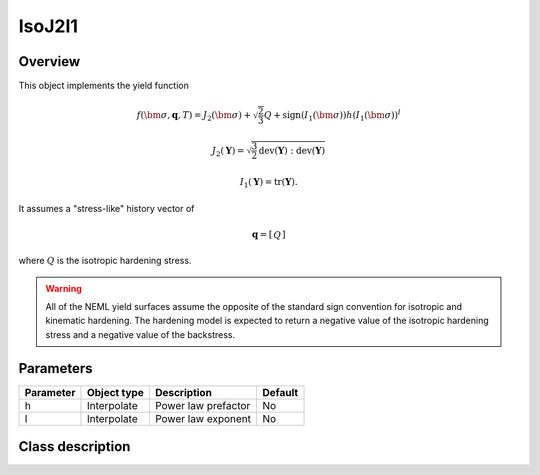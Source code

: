 IsoJ2I1
=======

Overview
--------

This object implements the yield function

.. math::
      f\left(\bm{\sigma}, \mathbf{q}, T\right) = 
      J_2\left(\bm{\sigma}\right) + \sqrt{\frac{2}{3}}Q + 
      \operatorname{sign}\left(I_1\left(\bm{\sigma}\right)\right)
      h \left(I_1\left(\bm{\sigma}\right)\right)^l

   J_2\left(\mathbf{Y}\right) = \sqrt{\frac{3}{2}
      \operatorname{dev}\left(\mathbf{Y}\right):
      \operatorname{dev}\left(\mathbf{Y}\right)}

   I_1\left(\mathbf{Y}\right) = \operatorname{tr}\left(\mathbf{Y}\right).

It assumes a "stress-like" history vector of

.. math::
   \mathbf{q}=\left[\begin{array}{c}Q\end{array}\right]

where :math:`Q` is the isotropic hardening stress.

.. WARNING::
   All of the NEML yield surfaces assume the opposite of the standard
   sign convention for isotropic and kinematic hardening.
   The hardening model is expected to return a negative value of the
   isotropic hardening stress and a negative value of the backstress.

Parameters
----------

========== ========================= ======================================= =======
Parameter  Object type               Description                             Default
========== ========================= ======================================= =======
h          Interpolate               Power law prefactor                     No
l          Interpolate               Power law exponent                      No
========== ========================= ======================================= =======

Class description
-----------------

.. doxygenclass:: neml::IsoJ2I1
   :members:
   :undoc-members:
